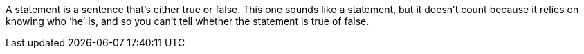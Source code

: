 A statement is a sentence that's either true or false. This one sounds like a
statement, but it doesn't count because it relies on knowing who '`he`' is, and
so you can't tell whether the statement is true of false.
